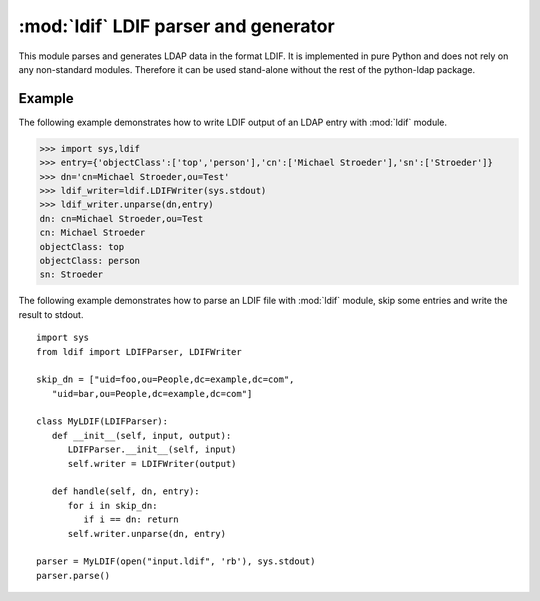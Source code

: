 .. % $Id: ldif.rst,v 1.4 2009/04/17 12:14:52 stroeder Exp $
.. % ==== 1. ====
.. % The section prologue.  Give the section a title and provide some
.. % meta-information.  References to the module should use
.. % \refbimodindex, \refstmodindex, \refexmodindex or \refmodindex, as
.. % appropriate.

#####################################
:mod:`ldif` LDIF parser and generator
#####################################

.. module:: ldif
   :synopsis: Parses and generates LDIF files
.. moduleauthor:: python-ldap project (see http://www.python-ldap.org/)


This module parses and generates LDAP data in the format LDIF.    It is
implemented in pure Python and does not rely on any  non-standard modules.
Therefore it can be used stand-alone without  the rest of the python-ldap
package.

.. % Author of the module code;
.. % Leave at least one blank line after this, to simplify ad-hoc tools
.. % that are sometimes used to massage these files.
.. % ==== 2. ====
.. % Give a short overview of what the module does.
.. % If it is platform specific, mention this.
.. % Mention other important restrictions or general operating principles.


.. seealso::

   :rfc:`2849` - The LDAP Data Interchange Format (LDIF) - Technical Specification


.. _ldif-example:

Example
^^^^^^^^

The following example demonstrates how to write LDIF output
of an LDAP entry with :mod:`ldif` module.

>>> import sys,ldif
>>> entry={'objectClass':['top','person'],'cn':['Michael Stroeder'],'sn':['Stroeder']}
>>> dn='cn=Michael Stroeder,ou=Test'
>>> ldif_writer=ldif.LDIFWriter(sys.stdout)
>>> ldif_writer.unparse(dn,entry)
dn: cn=Michael Stroeder,ou=Test
cn: Michael Stroeder
objectClass: top
objectClass: person
sn: Stroeder


The following example demonstrates how to parse an LDIF file
with :mod:`ldif` module, skip some entries and write the result to stdout. ::

   import sys
   from ldif import LDIFParser, LDIFWriter

   skip_dn = ["uid=foo,ou=People,dc=example,dc=com", 
      "uid=bar,ou=People,dc=example,dc=com"]

   class MyLDIF(LDIFParser):
      def __init__(self, input, output):
         LDIFParser.__init__(self, input)
         self.writer = LDIFWriter(output)

      def handle(self, dn, entry):
         for i in skip_dn:
            if i == dn: return
         self.writer.unparse(dn, entry)

   parser = MyLDIF(open("input.ldif", 'rb'), sys.stdout)
   parser.parse()


